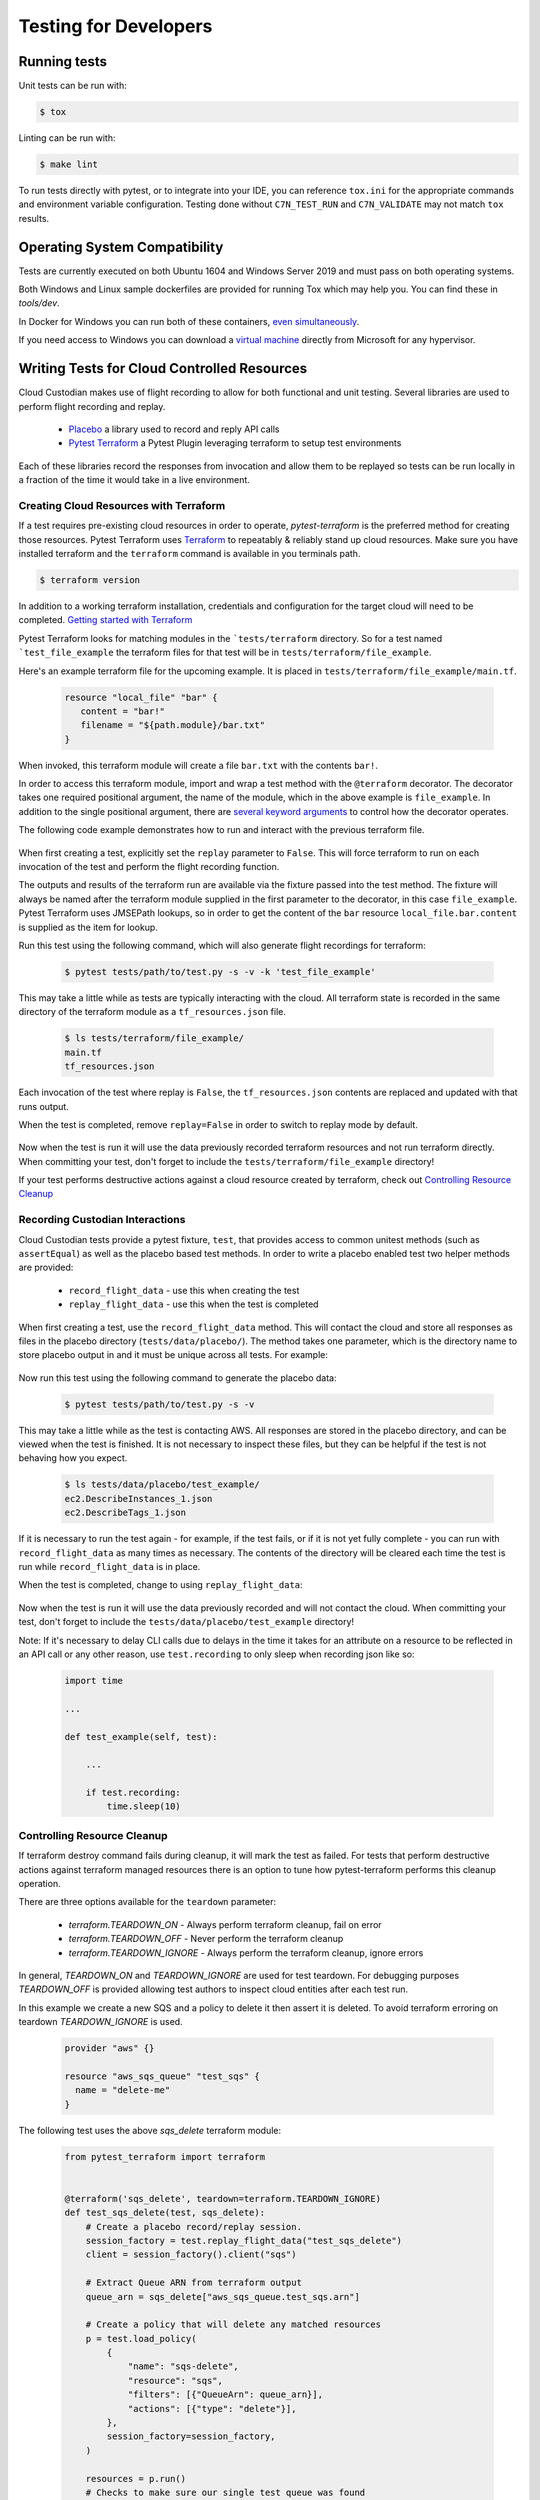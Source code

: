 .. _developer-tests:

Testing for Developers
======================

Running tests
-------------

Unit tests can be run with:

.. code-block:: bash

   $ tox

Linting can be run with:

.. code-block:: bash

  $ make lint

To run tests directly with pytest, or to integrate into your IDE, you can reference
``tox.ini`` for the appropriate commands and environment variable configuration.
Testing done without ``C7N_TEST_RUN`` and ``C7N_VALIDATE`` may not match ``tox`` results.

Operating System Compatibility
------------------------------

Tests are currently executed on both Ubuntu 1604 and Windows Server 2019
and must pass on both operating systems.

Both Windows and Linux sample dockerfiles are provided for running Tox which may help you.
You can find these in `tools/dev`.

In Docker for Windows you can run both of these containers,
`even simultaneously <https://docs.microsoft.com/en-us/virtualization/windowscontainers/deploy-containers/linux-containers>`_.


If you need access to Windows you can download a
`virtual machine <https://developer.microsoft.com/en-us/windows/downloads/virtual-machines>`_
directly from Microsoft for any hypervisor.


Writing Tests for Cloud Controlled Resources
--------------------------------------------

Cloud Custodian makes use of flight recording to allow for both functional and unit testing.
Several libraries are used to perform flight recording and replay.

  - `Placebo <https://placebo.readthedocs.io/en/latest/>`_ a library used to record and reply API calls
  - `Pytest Terraform <https://github.com/cloud-custodian/pytest-terraform>`_ a Pytest Plugin leveraging terraform to setup test environments


Each of these libraries record the responses from invocation and allow them to be replayed so tests can be run locally in a fraction of the time it would take in a live environment.

Creating Cloud Resources with Terraform
~~~~~~~~~~~~~~~~~~~~~~~~~~~~~~~~~~~~~~~

If a test requires pre-existing cloud resources in order to operate, `pytest-terraform` is the preferred method for creating those resources.
Pytest Terraform uses `Terraform <https://terraform.io>`_ to repeatably & reliably stand up cloud resources.
Make sure you have installed terraform and the ``terraform`` command is available in you terminals path.

.. code-block:: shell

  $ terraform version

In addition to a working terraform installation, credentials and configuration for the target cloud will need to be completed.
`Getting started with Terraform <https://learn.hashicorp.com/terraform>`_

Pytest Terraform looks for matching modules in the ```tests/terraform`` directory.
So for a test named ```test_file_example`` the terraform files for that test will be in ``tests/terraform/file_example``.

Here's an example terraform file for the upcoming example.
It is placed in ``tests/terraform/file_example/main.tf``.

  .. code-block:: terraform

    resource "local_file" "bar" {
       content = "bar!"
       filename = "${path.module}/bar.txt"
    }

When invoked, this terraform module will create a file ``bar.txt`` with the contents ``bar!``.

In order to access this terraform module, import and wrap a test method with the ``@terraform`` decorator.
The decorator takes one required positional argument, the name of the module, which in the above example is ``file_example``.
In addition to the single positional argument, there are `several keyword arguments <https://github.com/cloud-custodian/pytest-terraform#usage>`_ to control how the decorator operates.

The following code example demonstrates how to run and interact with the previous terraform file.

  .. code-block:: python
    :emphasize-lines: 1

    @terraform('file_example', replay=False)
    def test_file_example(file_example):
        assert file_example['local_file.bar.content'] == 'bar!'

When first creating a test, explicitly set the ``replay`` parameter to ``False``.
This will force terraform to run on each invocation of the test and perform the flight recording function.

The outputs and results of the terraform run are available via the fixture passed into the test method.
The fixture will always be named after the terraform module supplied in the first parameter to the decorator, in this case ``file_example``.
Pytest Terraform uses JMSEPath lookups, so in order to get the content of the ``bar`` resource ``local_file.bar.content`` is supplied as the item for lookup.

Run this test using the following command, which will also generate flight recordings for terraform:

  .. code-block:: shell

    $ pytest tests/path/to/test.py -s -v -k 'test_file_example'

This may take a little while as tests are typically interacting with the cloud.
All terraform state is recorded in the same directory of the terraform module as a ``tf_resources.json`` file.

  .. code-block:: shell

    $ ls tests/terraform/file_example/
    main.tf
    tf_resources.json

Each invocation of the test where replay is ``False``, the ``tf_resources.json`` contents are replaced and updated with that runs output.

When the test is completed, remove ``replay=False`` in order to switch to replay mode by default.

  .. code-block:: python
    :emphasize-lines: 1

    @terraform('file_example')
    def test_file_example(file_example):

        assert file_example['local_file.bar.content'] == 'bar!'

Now when the test is run it will use the data previously recorded terraform resources and not run terraform directly.
When committing your test, don't forget to include the ``tests/terraform/file_example`` directory!

If your test performs destructive actions against a cloud resource created by terraform, check out `Controlling Resource Cleanup`_

Recording Custodian Interactions
~~~~~~~~~~~~~~~~~~~~~~~~~~~~~~~~

Cloud Custodian tests provide a pytest fixture, ``test``, that provides access to
common unitest methods (such as ``assertEqual``) as well as the placebo based test methods.
In order to write a placebo enabled test two helper methods are provided:

  - ``record_flight_data`` - use this when creating the test
  - ``replay_flight_data`` - use this when the test is completed

When first creating a test, use the ``record_flight_data`` method.  This will
contact the cloud and store all responses as files in the placebo directory
(``tests/data/placebo/``).  The method takes one parameter, which is the directory
name to store placebo output in and it must be unique across all tests.  For
example:

  .. code-block:: python
    :emphasize-lines: 2

    def test_example(test):
        session_factory = test.record_flight_data('test_example')

        policy = {
            'name': 'list-ec2-instances',
            'resource': 'aws.ec2',
        }

        policy = test.load_policy(
            policy,
            session_factory=session_factory
        )

        resources = policy.run()
        test.assertEqual(len(resources), 1)

Now run this test using the following command to generate the placebo data:

  .. code-block:: shell

    $ pytest tests/path/to/test.py -s -v

This may take a little while as the test is contacting AWS.
All responses are stored in the placebo directory, and can be viewed when the test is
finished.  It is not necessary to inspect these files, but they can be helpful
if the test is not behaving how you expect.

  .. code-block:: shell

    $ ls tests/data/placebo/test_example/
    ec2.DescribeInstances_1.json
    ec2.DescribeTags_1.json

If it is necessary to run the test again - for example, if the test fails, or if
it is not yet fully complete - you can run with ``record_flight_data`` as many
times as necessary.  The contents of the directory will be cleared each time the
test is run while ``record_flight_data`` is in place.

When the test is completed, change to using ``replay_flight_data``:

  .. code-block:: python
    :emphasize-lines: 2

    def test_example(self, test):
        session_factory = test.replay_flight_data('test_example')

        ...

Now when the test is run it will use the data previously recorded and will not
contact the cloud.  When committing your test, don't forget to include the
``tests/data/placebo/test_example`` directory!

Note: If it's necessary to delay CLI calls due to delays in the time it takes
for an attribute on a resource to be reflected in an API call or any other reason,
use ``test.recording`` to only sleep when recording json like so:

  .. code-block:: python

    import time

    ...

    def test_example(self, test):

        ...

        if test.recording:
            time.sleep(10)


Controlling Resource Cleanup
~~~~~~~~~~~~~~~~~~~~~~~~~~~~

If terraform destroy command fails during cleanup, it will mark the test as failed.
For tests that perform destructive actions against terraform managed resources there is
an option to tune how pytest-terraform performs this cleanup operation.

There are three options available for the ``teardown`` parameter:

  - `terraform.TEARDOWN_ON`  - Always perform terraform cleanup, fail on error
  - `terraform.TEARDOWN_OFF` - Never perform the terraform cleanup
  - `terraform.TEARDOWN_IGNORE` - Always perform the terraform cleanup, ignore errors

In general, `TEARDOWN_ON` and `TEARDOWN_IGNORE` are used for test teardown.
For debugging purposes `TEARDOWN_OFF` is provided allowing test authors
to inspect cloud entities after each test run.

In this example we create a new SQS and a policy to delete it then assert it is
deleted. To avoid terraform erroring on teardown `TEARDOWN_IGNORE` is used.

  .. code-block:: terraform

    provider "aws" {}

    resource "aws_sqs_queue" "test_sqs" {
      name = "delete-me"
    }

The following test uses the above `sqs_delete` terraform module:

  .. code-block:: python

    from pytest_terraform import terraform


    @terraform('sqs_delete', teardown=terraform.TEARDOWN_IGNORE)
    def test_sqs_delete(test, sqs_delete):
        # Create a placebo record/replay session.
        session_factory = test.replay_flight_data("test_sqs_delete")
        client = session_factory().client("sqs")

        # Extract Queue ARN from terraform output
        queue_arn = sqs_delete["aws_sqs_queue.test_sqs.arn"]

        # Create a policy that will delete any matched resources
        p = test.load_policy(
            {
                "name": "sqs-delete",
                "resource": "sqs",
                "filters": [{"QueueArn": queue_arn}],
                "actions": [{"type": "delete"}],
            },
            session_factory=session_factory,
        )

        resources = p.run()
        # Checks to make sure our single test queue was found
        test.assertEqual(len(resources), 1)

        # Extract the QueueURL from the filtered resource
        queue_url = resources[0]['QueueUrl']

        # Attempt to delete the queue and expect AWS API to produce an error
        pytest.raises(ClientError, client.purge_queue, QueueUrl=queue_url)


Converting older functional tests
---------------------------------

Before the introduction of pytest-terraform many functional tests were wrapped
with ``@functional`` and used class-based tests which inherited ``BaseTest``.

To convert a previous functional testing to use the preferred pytest-terraform method
outlined above, first move the method to either a base class which does not inherit
``BaseTest`` or move the method to the root of the file.

Once the test method has been relocated, replace any references to ``@functional``
with the appropriate ``@terraform`` decorator from `Creating Cloud Resources with Terraform`_.

Finally, replace all mentions of ``self`` with the ``test`` fixture outlined in `Recording Custodian Interactions`_
Before committing any changes, the tests should be run explicitly in record mode
to capture all new changes in flight data.

Below is an example, older, functional test

.. code-block:: python

  class TestSqs(BaseTest):

      @functional
      def test_sqs_delete(self):
          session_factory = self.replay_flight_data("test_sqs_delete")
          client = session_factory().client("sqs")
          client.create_queue(QueueName="test-sqs")
          queue_url = client.get_queue_url(QueueName="test-sqs")["QueueUrl"]

          p = self.load_policy(
              {
                  "name": "sqs-delete",
                  "resource": "sqs",
                  "filters": [{"QueueUrl": queue_url}],
                  "actions": [{"type": "delete"}],
              },
              session_factory=session_factory,
          )
          resources = p.run()
          self.assertEqual(len(resources), 1)
          self.assertRaises(ClientError, client.purge_queue, QueueUrl=queue_url)
          if self.recording:
              time.sleep(60)


This can be replaced with a new ``sqs_delete`` terraform module and the following code:

.. code-block:: python

  from pytest_terraform import terraform


  @terraform('sqs_delete', teardown=terraform.TEARDOWN_IGNORE)
  def test_sqs_delete(test, sqs_delete):
      session_factory = test.replay_flight_data("test_sqs_delete")
      client = session_factory().client("sqs")

      queue_arn = sqs_delete["aws_sqs_queue.test_sqs.arn"]

      p = test.load_policy(
          {
              "name": "sqs-delete",
              "resource": "sqs",
              "filters": [{"QueueArn": queue_arn}],
              "actions": [{"type": "delete"}],
          },
          session_factory=session_factory,
      )

      resources = p.run()
      test.assertEqual(len(resources), 1)
      queue_url = resources[0]['QueueUrl']
      pytest.raises(ClientError, client.purge_queue, QueueUrl=queue_url)
